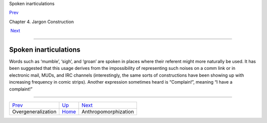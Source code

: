 Spoken inarticulations

`Prev <overgeneralization.html>`__ 

Chapter 4. Jargon Construction

 `Next <anthropomorphization.html>`__

--------------

Spoken inarticulations
----------------------

Words such as ‘mumble’, ‘sigh’, and ‘groan’ are spoken in places where
their referent might more naturally be used. It has been suggested that
this usage derives from the impossibility of representing such noises on
a comm link or in electronic mail, MUDs, and IRC channels
(interestingly, the same sorts of constructions have been showing up
with increasing frequency in comic strips). Another expression sometimes
heard is “Complain!”, meaning “I have a complaint!”

--------------

+---------------------------------------+------------------------------+-----------------------------------------+
| `Prev <overgeneralization.html>`__    | `Up <construction.html>`__   |  `Next <anthropomorphization.html>`__   |
+---------------------------------------+------------------------------+-----------------------------------------+
| Overgeneralization                    | `Home <index.html>`__        |  Anthropomorphization                   |
+---------------------------------------+------------------------------+-----------------------------------------+

